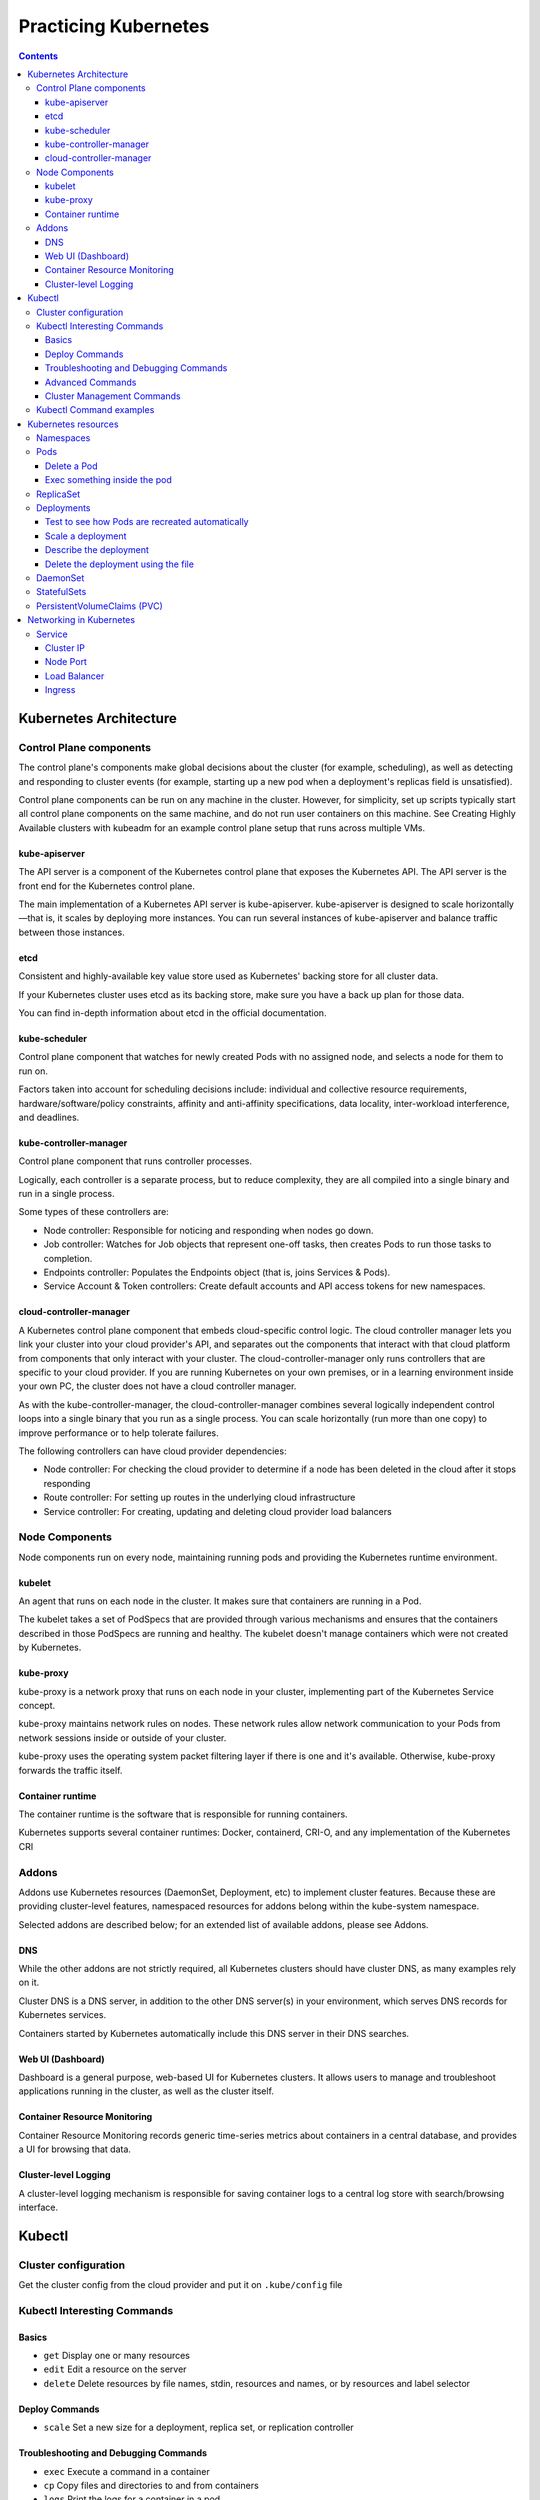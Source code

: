 Practicing Kubernetes
=====================

.. contents::

Kubernetes Architecture
-----------------------

.. image:: imgs-docs/k8s-arch.png



Control Plane components
~~~~~~~~~~~~~~~~~~~~~~~~

The control plane's components make global decisions about the cluster (for example, scheduling), as well as detecting and responding to cluster events (for example, starting up a new pod when a deployment's replicas field is unsatisfied).

Control plane components can be run on any machine in the cluster. However, for simplicity, set up scripts typically start all control plane components on the same machine, and do not run user containers on this machine. See Creating Highly Available clusters with kubeadm for an example control plane setup that runs across multiple VMs.

kube-apiserver
++++++++++++++

The API server is a component of the Kubernetes control plane that exposes the Kubernetes API. The API server is the front end for the Kubernetes control plane.

The main implementation of a Kubernetes API server is kube-apiserver. kube-apiserver is designed to scale horizontally—that is, it scales by deploying more instances. You can run several instances of kube-apiserver and balance traffic between those instances.

etcd
++++

Consistent and highly-available key value store used as Kubernetes' backing store for all cluster data.

If your Kubernetes cluster uses etcd as its backing store, make sure you have a back up plan for those data.

You can find in-depth information about etcd in the official documentation.

kube-scheduler
++++++++++++++

Control plane component that watches for newly created Pods with no assigned node, and selects a node for them to run on.

Factors taken into account for scheduling decisions include: individual and collective resource requirements, hardware/software/policy constraints, affinity and anti-affinity specifications, data locality, inter-workload interference, and deadlines.

kube-controller-manager
+++++++++++++++++++++++

Control plane component that runs controller processes.

Logically, each controller is a separate process, but to reduce complexity, they are all compiled into a single binary and run in a single process.

Some types of these controllers are:

- Node controller: Responsible for noticing and responding when nodes go down.
- Job controller: Watches for Job objects that represent one-off tasks, then creates Pods to run those tasks to completion.
- Endpoints controller: Populates the Endpoints object (that is, joins Services & Pods).
- Service Account & Token controllers: Create default accounts and API access tokens for new namespaces.

cloud-controller-manager
++++++++++++++++++++++++

A Kubernetes control plane component that embeds cloud-specific control logic. The cloud controller manager lets you link your cluster into your cloud provider's API, and separates out the components that interact with that cloud platform from components that only interact with your cluster.
The cloud-controller-manager only runs controllers that are specific to your cloud provider. If you are running Kubernetes on your own premises, or in a learning environment inside your own PC, the cluster does not have a cloud controller manager.

As with the kube-controller-manager, the cloud-controller-manager combines several logically independent control loops into a single binary that you run as a single process. You can scale horizontally (run more than one copy) to improve performance or to help tolerate failures.

The following controllers can have cloud provider dependencies:

- Node controller: For checking the cloud provider to determine if a node has been deleted in the cloud after it stops responding
- Route controller: For setting up routes in the underlying cloud infrastructure
- Service controller: For creating, updating and deleting cloud provider load balancers


Node Components
~~~~~~~~~~~~~~~

Node components run on every node, maintaining running pods and providing the Kubernetes runtime environment.

kubelet
+++++++

An agent that runs on each node in the cluster. It makes sure that containers are running in a Pod.

The kubelet takes a set of PodSpecs that are provided through various mechanisms and ensures that the containers described in those PodSpecs are running and healthy. The kubelet doesn't manage containers which were not created by Kubernetes.

kube-proxy
++++++++++
kube-proxy is a network proxy that runs on each node in your cluster, implementing part of the Kubernetes Service concept.

kube-proxy maintains network rules on nodes. These network rules allow network communication to your Pods from network sessions inside or outside of your cluster.

kube-proxy uses the operating system packet filtering layer if there is one and it's available. Otherwise, kube-proxy forwards the traffic itself.

Container runtime
+++++++++++++++++

The container runtime is the software that is responsible for running containers.

Kubernetes supports several container runtimes: Docker, containerd, CRI-O, and any implementation of the Kubernetes CRI


Addons
~~~~~~

Addons use Kubernetes resources (DaemonSet, Deployment, etc) to implement cluster features. Because these are providing cluster-level features, namespaced resources for addons belong within the kube-system namespace.

Selected addons are described below; for an extended list of available addons, please see Addons.

DNS
+++

While the other addons are not strictly required, all Kubernetes clusters should have cluster DNS, as many examples rely on it.

Cluster DNS is a DNS server, in addition to the other DNS server(s) in your environment, which serves DNS records for Kubernetes services.

Containers started by Kubernetes automatically include this DNS server in their DNS searches.

Web UI (Dashboard)
++++++++++++++++++

Dashboard is a general purpose, web-based UI for Kubernetes clusters. It allows users to manage and troubleshoot applications running in the cluster, as well as the cluster itself.

Container Resource Monitoring
+++++++++++++++++++++++++++++

Container Resource Monitoring records generic time-series metrics about containers in a central database, and provides a UI for browsing that data.

Cluster-level Logging
+++++++++++++++++++++

A cluster-level logging mechanism is responsible for saving container logs to a central log store with search/browsing interface.


Kubectl
-------

Cluster configuration
~~~~~~~~~~~~~~~~~~~~~

Get the cluster config from the cloud provider and put it on ``.kube/config`` file


Kubectl Interesting Commands
~~~~~~~~~~~~~~~~~~~~~~~~~~~~

Basics
++++++

- ``get``           Display one or many resources
- ``edit``          Edit a resource on the server
- ``delete``        Delete resources by file names, stdin, resources and names, or by resources and label selector

Deploy Commands
+++++++++++++++

- ``scale``         Set a new size for a deployment, replica set, or replication controller


Troubleshooting and Debugging Commands
++++++++++++++++++++++++++++++++++++++

- ``exec``          Execute a command in a container
- ``cp``            Copy files and directories to and from containers
- ``logs``          Print the logs for a container in a pod
- ``describe``      Show details of a specific resource or group of resources

Advanced Commands
+++++++++++++++++

- ``apply``         Apply a configuration to a resource by file name or stdin


Cluster Management Commands
+++++++++++++++++++++++++++

- ``cordon``        Mark node as unschedulable
- ``uncordon``      Mark node as schedulable
- ``drain``         Drain node in preparation for maintenance


Kubectl Command examples
~~~~~~~~~~~~~~~~~~~~~~~~

Information of the cluster gotten from the config file:

.. code-block::

  # kubectl config get-contexts                                                    ⎈ lke48122-ctx   17:42:51

  CURRENT   NAME           CLUSTER    AUTHINFO         NAMESPACE
  *         lke48122-ctx   lke48122   lke48122-admin   default


Kubernetes resources
--------------------

Namespaces
~~~~~~~~~~

In Kubernetes, namespaces provides a mechanism for isolating groups of resources within a single cluster. Names of resources need to be unique within a namespace, but not across namespaces. Namespace-based scoping is applicable only for namespaced objects (e.g. Deployments, Services, etc) and not for cluster-wide objects (e.g. StorageClass, Nodes, PersistentVolumes, etc).

.. code-block::

  # kubectl get ns

  NAME              STATUS   AGE
  default           Active   102m
  kube-node-lease   Active   102m
  kube-public       Active   102m
  kube-system       Active   102m


Pods
~~~~
Pods are the smallest deployable units of computing that you can create and manage in Kubernetes.

A Pod (as in a pod of whales or pea pod) is a group of one or more containers, with shared storage and network resources, and a specification for how to run the containers. A Pod's contents are always co-located and co-scheduled, and run in a shared context. A Pod models an application-specific "logical host": it contains one or more application containers which are relatively tightly coupled. In non-cloud contexts, applications executed on the same physical or virtual machine are analogous to cloud applications executed on the same logical host.

.. code-block::

  # kubectl -n kube-system get pods                                                ⎈ lke48122-ctx   17:58:18
  NAME                                       READY   STATUS    RESTARTS       AGE
  calico-kube-controllers-6f7889fb64-77p8j   1/1     Running   1 (106m ago)   108m
  calico-node-55nv7                          1/1     Running   0              107m
  calico-node-9w2hx                          1/1     Running   0              108m
  calico-node-nkc7k                          1/1     Running   0              107m
  coredns-65648f44c6-4fr8f                   1/1     Running   0              108m
  coredns-65648f44c6-gdrn7                   1/1     Running   0              108m
  csi-linode-controller-0                    4/4     Running   0              108m
  csi-linode-node-b877q                      2/2     Running   0              107m
  csi-linode-node-wwqn9                      2/2     Running   0              108m
  csi-linode-node-xmqlv                      2/2     Running   0              107m
  kube-proxy-7tvxm                           1/1     Running   0              107m
  kube-proxy-k2sxs                           1/1     Running   0              108m
  kube-proxy-sh4wc                           1/1     Running   0              107m


Delete a Pod
++++++++++++

.. code-block::

  # kubectl -n kube-system delete pod calico-node-nkc7k


Exec something inside the pod
+++++++++++++++++++++++++++++

.. code-block::

  # kubectl -n kube-system exec -it calico-node-9w2hx -- sh


ReplicaSet
~~~~~~~~~~

A ReplicaSet's purpose is to maintain a stable set of replica Pods running at any given time. As such, it is often used to guarantee the availability of a specified number of identical Pods


Deployments
~~~~~~~~~~~

A Deployment provides declarative updates for Pods and ReplicaSets.

You describe a desired state in a Deployment, and the Deployment Controller changes the actual state to the desired state at a controlled rate. You can define Deployments to create new ReplicaSets, or to remove existing Deployments and adopt all their resources with new Deployments.

Applying a deployment example:

.. code-block::

  # kubectl apply -f deployment.yaml

  deployment.apps/nginx-deployment created

  # kubectl get pods                                                             ✘ INT ⎈ lke48122-ctx   19:17:59
  NAME                                READY   STATUS    RESTARTS   AGE
  nginx-deployment-7558575c69-skdms   1/1     Running   0          2m2s
  nginx-deployment-7558575c69-z4str   1/1     Running   0          2m2s


Test to see how Pods are recreated automatically
++++++++++++++++++++++++++++++++++++++++++++++++

.. code-block::

  # kubectl delete pod nginx-deployment-7558575c69-skdms

  # kubectl get pod

  NAME                                READY   STATUS    RESTARTS   AGE
  nginx-deployment-7558575c69-5cfx9   0/1     Running   0          3s
  nginx-deployment-7558575c69-z4str   1/1     Running   0          4m55s


Scale a deployment
++++++++++++++++++

.. code-block::

  # kubectl get deployments.apps

  NAME               READY   UP-TO-DATE   AVAILABLE   AGE
  nginx-deployment   2/2     2            2           8m48s

  # kubectl scale deployment nginx-deployment --replicas=4
  deployment.apps/nginx-deployment scaled

  # kubectl get deployments.apps                                                       ⎈ lke48122-ctx   19:27:01
  NAME               READY   UP-TO-DATE   AVAILABLE   AGE
  nginx-deployment   4/4     4            4           11m

  # kubectl get pods                                                                   ⎈ lke48122-ctx   19:27:12
  NAME                                READY   STATUS    RESTARTS   AGE
  nginx-deployment-7558575c69-5cfx9   1/1     Running   0          6m23s
  nginx-deployment-7558575c69-sntg6   1/1     Running   0          24s
  nginx-deployment-7558575c69-x6zp2   1/1     Running   0          24s
  nginx-deployment-7558575c69-z4str   1/1     Running   0          11m



Describe the deployment
+++++++++++++++++++++++

.. code-block::

  # kubectl describe deployments.apps nginx-deployment




Delete the deployment using the file
++++++++++++++++++++++++++++++++++++

.. code-block::

  # kubectl delete -f deployment.yaml



DaemonSet
~~~~~~~~~

A DaemonSet ensures that all (or some) Nodes run a copy of a Pod. As nodes are added to the cluster, Pods are added to them. As nodes are removed from the cluster, those Pods are garbage collected. Deleting a DaemonSet will clean up the Pods it created.

Some typical uses of a DaemonSet are:

- running a cluster storage daemon on every node
- running a logs collection daemon on every node
- running a node monitoring daemon on every node

In a simple case, one DaemonSet, covering all nodes, would be used for each type of daemon. A more complex setup might use multiple DaemonSets for a single type of daemon, but with different flags and/or different memory and cpu requests for different hardware types.


.. code-block::

  # kubectl apply -f daemonset.yaml
  daemonset.apps/nginx-deployment created

  # kubectl get all -o wide

  NAME                         READY   STATUS    RESTARTS   AGE   IP         NODE                          NOMINATED NODE   READINESS GATES
  pod/nginx-deployment-4s8rd   1/1     Running   0          23s   10.2.2.8   lke48122-76524-61d0a68f3022   <none>           <none>
  pod/nginx-deployment-7n9cl   1/1     Running   0          23s   10.2.0.8   lke48122-76524-61d0a68f0b9e   <none>           <none>
  pod/nginx-deployment-ld2jl   1/1     Running   0          23s   10.2.1.7   lke48122-76524-61d0a68f5457   <none>           <none>

  NAME                 TYPE        CLUSTER-IP   EXTERNAL-IP   PORT(S)   AGE   SELECTOR
  service/kubernetes   ClusterIP   10.128.0.1   <none>        443/TCP   20h   <none>

  NAME                              DESIRED   CURRENT   READY   UP-TO-DATE   AVAILABLE   NODE SELECTOR   AGE   CONTAINERS   IMAGES         SELECTOR
  daemonset.apps/nginx-deployment   3         3         3       3            3           <none>          24s   nginx        nginx:alpine   app=nginx

We can see one pod in each worker node.


StatefulSets
~~~~~~~~~~~~

StatefulSet is the workload API object used to manage stateful applications.

Manages the deployment and scaling of a set of Pods, and provides guarantees about the ordering and uniqueness of these Pods.

Like a Deployment, a StatefulSet manages Pods that are based on an identical container spec. Unlike a Deployment, a StatefulSet maintains a sticky identity for each of their Pods. These pods are created from the same spec, but are not interchangeable: each has a persistent identifier that it maintains across any rescheduling.

If you want to use storage volumes to provide persistence for your workload, you can use a StatefulSet as part of the solution. Although individual Pods in a StatefulSet are susceptible to failure, the persistent Pod identifiers make it easier to match existing volumes to the new Pods that replace any that have failed.


The option ``storageClassName`` in the ``statefulset.yaml`` file refers to the storage driver of the provider. In this case, for Linode, it is ``linode-block-storage``.

.. code-block::

  # kubectl apply -f statefulset.yaml
  statefulset.apps/my-csi-app-set created


We can see the volume created in the Linode Dashboard:

.. image:: imgs-docs/linode-volume.png


.. code-block::

  # kubectl describe pod my-csi-app-set-0

In one of the lines we can see how the ``pvc`` (PersistentVolumeClaims) is attached.


  Normal   SuccessfulAttachVolume  19m                attachdetach-controller  AttachVolume.Attach succeeded for volume "pvc-5126d452623e4c2d"


PersistentVolumeClaims (PVC)
~~~~~~~~~~~~~~~~~~~~~~~~~~~~

.. code-block::

  # kubectl get pvc                                                                 ⎈ lke48122-ctx   15:15:46
  NAME                       STATUS   VOLUME                 CAPACITY   ACCESS MODES   STORAGECLASS           AGE
  csi-pvc-my-csi-app-set-0   Bound    pvc-5126d452623e4c2d   10Gi       RWO            linode-block-storage   26m


Deleting the pvc

.. code-block::

  # kubectl delete pvc csi-pvc-my-csi-app-set-0                                     ⎈ lke48122-ctx   15:21:39
  persistentvolumeclaim "csi-pvc-my-csi-app-set-0" deleted


Networking in Kubernetes
------------------------

.. image:: imgs-docs/pod-networking.png


Service
~~~~~~~

In Kubernetes, a Service is an abstraction which defines a logical set of Pods and a policy by which to access them (sometimes this pattern is called a micro-service). The set of Pods targeted by a Service is usually determined by a selector.


Cluster IP
++++++++++

A Service in Kubernetes is a REST object, similar to a Pod. Like all of the REST objects, you can POST a Service definition to the API server to create a new instance

.. code-block::

  apiVersion: v1
  kind: Service
  metadata:
    name: my-service
  spec:
    selector:
      app: MyApp
    ports:
      - protocol: TCP
        port: 80
        targetPort: 9376


.. code-block::

  # kubectl apply -f cluster_ip.yaml                                                ⎈ lke48122-ctx   16:00:28
  deployment.apps/hello created
  service/hello created


.. code-block::

  # kubectl get all                                                                 ⎈ lke48122-ctx   16:00:54
  NAME                         READY   STATUS    RESTARTS   AGE
  pod/hello-868bcb8b84-9c22g   1/1     Running   0          71s
  pod/hello-868bcb8b84-r4qj7   1/1     Running   0          71s
  pod/hello-868bcb8b84-zdxgz   1/1     Running   0          71s

  NAME                 TYPE        CLUSTER-IP       EXTERNAL-IP   PORT(S)    AGE
  service/hello        ClusterIP   10.128.137.215   <none>        8080/TCP   72s
  service/kubernetes   ClusterIP   10.128.0.1       <none>        443/TCP    23h

  NAME                    READY   UP-TO-DATE   AVAILABLE   AGE
  deployment.apps/hello   3/3     3            3           72s

  NAME                               DESIRED   CURRENT   READY   AGE
  replicaset.apps/hello-868bcb8b84   3         3         3       72s


.. code-block::

  # kubectl describe service hello                                                  ⎈ lke48122-ctx   16:04:36
  Name:              hello
  Namespace:         default
  Labels:            <none>
  Annotations:       <none>
  Selector:          role=hello
  Type:              ClusterIP
  IP Family Policy:  SingleStack
  IP Families:       IPv4
  IP:                10.128.137.215
  IPs:               10.128.137.215
  Port:              <unset>  8080/TCP
  TargetPort:        8080/TCP
  Endpoints:         10.2.1.8:8080,10.2.1.9:8080,10.2.2.10:8080
  Session Affinity:  None
  Events:            <none>

Note: The IP is private to the cluster.


Node Port
+++++++++

.. code-block::

  # kubectl apply -f node_port.yaml                                                 ⎈ lke48122-ctx   16:16:29
  deployment.apps/hello created
  service/hello created


.. code-block::

  # kubectl get nodes -o wide                                                       ⎈ lke48122-ctx   16:17:33
  NAME                          STATUS   ROLES    AGE   VERSION   INTERNAL-IP      EXTERNAL-IP     OS-IMAGE                         KERNEL-VERSION         CONTAINER-RUNTIME
  lke48122-76524-61d0a68f0b9e   Ready    <none>   24h   v1.22.2   192.168.192.47   50.116.56.155   Debian GNU/Linux 11 (bullseye)   5.10.0-9-cloud-amd64   docker://20.10.10
  lke48122-76524-61d0a68f3022   Ready    <none>   24h   v1.22.2   192.168.192.65   198.74.62.108   Debian GNU/Linux 11 (bullseye)   5.10.0-9-cloud-amd64   docker://20.10.10
  lke48122-76524-61d0a68f5457   Ready    <none>   24h   v1.22.2   192.168.192.48   198.74.62.28    Debian GNU/Linux 11 (bullseye)   5.10.0-9-cloud-amd64   docker://20.10.10



.. code-block::

  # curl http://50.116.56.155:30000                                                                  16:18:05
  Hello, world!
  Version: 1.0.0
  Hostname: hello-868bcb8b84-w4mlt

  # curl http://198.74.62.108:30000                                                                  16:20:04
  Hello, world!
  Version: 1.0.0
  Hostname: hello-868bcb8b84-k4xrc

  # curl http://50.116.56.155:30000                                                                  16:19:57
  Hello, world!
  Version: 1.0.0
  Hostname: hello-868bcb8b84-p8bgp


Load Balancer
+++++++++++++

.. code-block::

  # kubectl apply -f load_balancer.yaml
  deployment.apps/hello created
  service/hello created

.. code-block::

  # kubectl get svc
  NAME         TYPE           CLUSTER-IP      EXTERNAL-IP      PORT(S)          AGE
  hello        LoadBalancer   10.128.165.26   170.187.131.84   8080:32736/TCP   3m34s
  kubernetes   ClusterIP      10.128.0.1      <none>           443/TCP          25h

.. code-block::

  # curl http://170.187.131.84:8080                                                                  17:17:15
  Hello, world!
  Version: 1.0.0
  Hostname: hello-868bcb8b84-kphrt

Ingress
+++++++

It routes the traffic to the appropiate pod according to the path.
It is necessary to install a Nginx controller in our k8s cluster.
